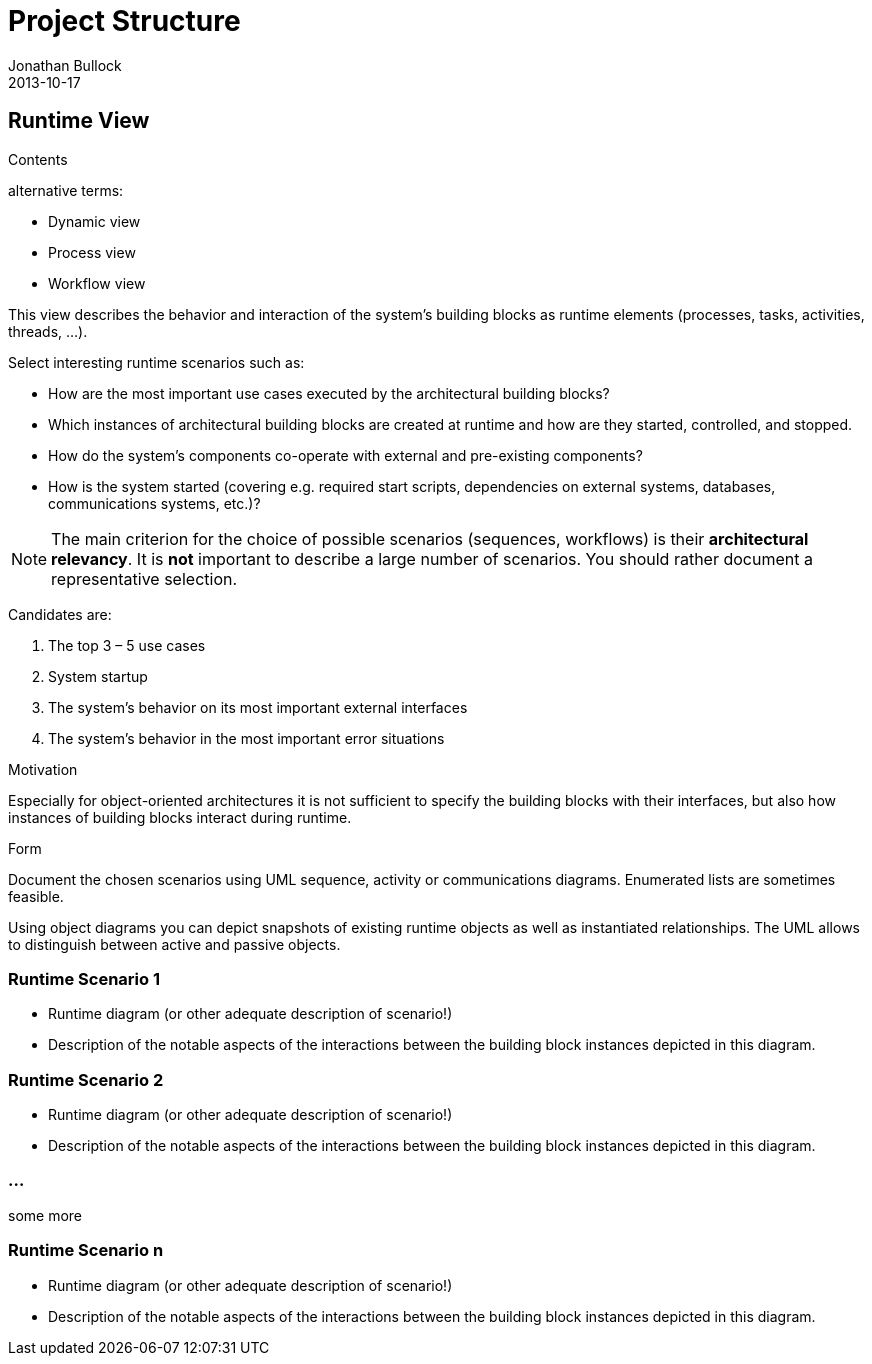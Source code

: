 = Project Structure
Jonathan Bullock
2013-10-17
:jbake-type: page
:jbake-tags: documentation, manual
:jbake-status: published

[[section-runtime-view]]
== Runtime View


[role="arc42help"]
****
.Contents
alternative terms:

* Dynamic view
* Process view
* Workflow view

This view describes the behavior and interaction of the system’s building blocks as runtime elements (processes, tasks, activities, threads, …).

Select interesting runtime scenarios such as:

* How are the most important use cases executed by the architectural building blocks?
* Which instances of architectural building blocks are created at runtime and how are they started, controlled, and stopped.
* How do the system’s components co-operate with external and pre-existing components?
* How is the system started (covering e.g. required start scripts, dependencies on external systems, databases, communications systems, etc.)?


[NOTE]
The main criterion for the choice of possible scenarios (sequences, workflows) is their *architectural relevancy*. It is *not* important to describe a large number of scenarios. You should rather document a representative selection.

Candidates are:

1.  The top 3 – 5 use cases
2.  System startup
3.  The system’s behavior on its most important external interfaces
4.  The system’s behavior in the most important error situations

.Motivation
Especially for object-oriented architectures it is not sufficient to specify the building blocks with their interfaces, but also how instances of building blocks interact during runtime.

.Form
Document the chosen scenarios using UML sequence, activity or communications diagrams. Enumerated lists are sometimes feasible.

Using object diagrams you can depict snapshots of existing runtime objects as well as instantiated relationships. The UML allows to distinguish between active and passive objects.
****

=== Runtime Scenario 1

[role="arc42help"]
****
* Runtime diagram (or other adequate description of scenario!)
* Description of the notable aspects of the interactions between the building block instances depicted in this diagram.
****

=== Runtime Scenario 2

[role="arc42help"]
****
* Runtime diagram (or other adequate description of scenario!)
* Description of the notable aspects of the interactions between the building block instances depicted in this diagram.
****

=== ...
some more

=== Runtime Scenario n

[role="arc42help"]
****
* Runtime diagram (or other adequate description of scenario!)
* Description of the notable aspects of the interactions between the building block instances depicted in this diagram.
****
